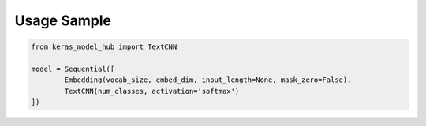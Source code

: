 Usage Sample
''''''''''''

.. code:: python

        from keras_model_hub import TextCNN

        model = Sequential([
                Embedding(vocab_size, embed_dim, input_length=None, mask_zero=False),
                TextCNN(num_classes, activation='softmax')
	])

